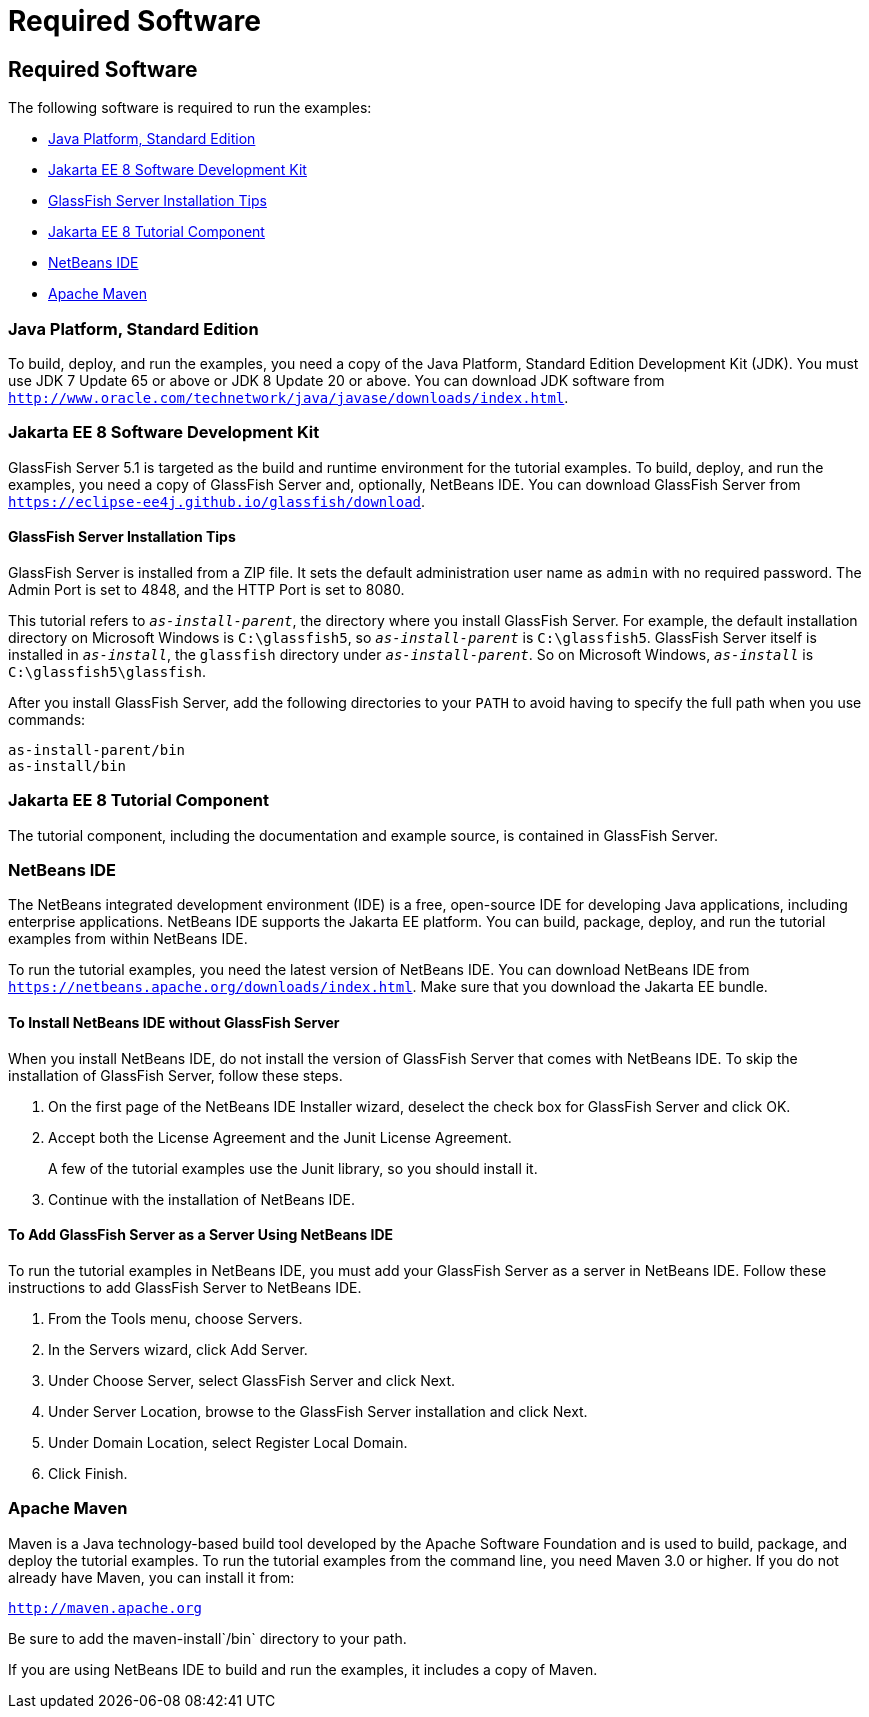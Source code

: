 = Required Software


[[GEXAJ]][[required-software]]

Required Software
-----------------

The following software is required to run the examples:

* link:#java-platform-standard-edition[Java Platform, Standard Edition]
* link:#jakarta-ee-8-software-development-kit[Jakarta EE 8 Software Development Kit]
* link:#sdk-installation-tips[GlassFish Server Installation Tips]
* link:#jakarta-ee-8-tutorial-component[Jakarta EE 8 Tutorial Component]
* link:#netbeans-ide[NetBeans IDE]
* link:#apache-maven[Apache Maven]

[[GEXAE]][[java-platform-standard-edition]]

Java Platform, Standard Edition
~~~~~~~~~~~~~~~~~~~~~~~~~~~~~~~

To build, deploy, and run the examples, you need a copy of the Java
Platform, Standard Edition Development Kit (JDK). You must use JDK 7
Update 65 or above or JDK 8 Update 20 or above. You can download JDK
software from
`http://www.oracle.com/technetwork/java/javase/downloads/index.html`.

[[GEXAB]][[jakarta-ee-8-software-development-kit]]

Jakarta EE 8 Software Development Kit
~~~~~~~~~~~~~~~~~~~~~~~~~~~~~~~~~~~~~

GlassFish Server 5.1 is targeted as the build and
runtime environment for the tutorial examples. To build, deploy, and run
the examples, you need a copy of GlassFish Server and, optionally,
NetBeans IDE. You can download GlassFish Server from
`https://eclipse-ee4j.github.io/glassfish/download`.


[[GEXBC]][[sdk-installation-tips]]

GlassFish Server Installation Tips
^^^^^^^^^^^^^^^^^^^^^^^^^^^^^^^^^^

GlassFish Server is installed from a ZIP file. It sets the
default administration user name as `admin` with no required password.
The Admin Port is set to 4848, and the HTTP Port is set to 8080.

This tutorial refers to `_as-install-parent_`, the directory where you
install GlassFish Server. For example, the default installation
directory on Microsoft Windows is `C:\glassfish5`, so `_as-install-parent_`
is `C:\glassfish5`. GlassFish Server itself is installed in `_as-install_`,
the `glassfish` directory under `_as-install-parent_`. So on Microsoft
Windows, `_as-install_` is `C:\glassfish5\glassfish`.

After you install GlassFish Server, add the following directories to
your `PATH` to avoid having to specify the full path when you use
commands:

[source,oac_no_warn]
----
as-install-parent/bin
as-install/bin
----

[[GEXBA]][[jakarta-ee-8-tutorial-component]]

Jakarta EE 8 Tutorial Component
~~~~~~~~~~~~~~~~~~~~~~~~~~~~~~~

The tutorial component, including the documentation and example source,
is contained in GlassFish Server.

////
Updates to the Jakarta EE Tutorial are published periodically. For
details on obtaining these updates, see
link:usingexamples008.html#GIQWR[Getting the Latest Updates to the
Tutorial].
////

[[GEXAZ]][[netbeans-ide]]

NetBeans IDE
~~~~~~~~~~~~

The NetBeans integrated development environment (IDE) is a free,
open-source IDE for developing Java applications, including enterprise
applications. NetBeans IDE supports the Jakarta EE platform. You can build,
package, deploy, and run the tutorial examples from within NetBeans IDE.

To run the tutorial examples, you need the latest version of NetBeans
IDE. You can download NetBeans IDE from
`https://netbeans.apache.org/downloads/index.html`. Make sure that you download
the Jakarta EE bundle.

[[GJSEQ]][[to-install-netbeans-ide-without-glassfish-server]]

To Install NetBeans IDE without GlassFish Server
^^^^^^^^^^^^^^^^^^^^^^^^^^^^^^^^^^^^^^^^^^^^^^^^

When you install NetBeans IDE, do not install the version of GlassFish
Server that comes with NetBeans IDE. To skip the installation of
GlassFish Server, follow these steps.

1.  On the first page of the NetBeans IDE Installer wizard, deselect the
check box for GlassFish Server and click OK.
2.  Accept both the License Agreement and the Junit License Agreement.
+
A few of the tutorial examples use the Junit library, so you should
install it.
3.  Continue with the installation of NetBeans IDE.

[[GIQZL]][[to-add-glassfish-server-as-a-server-using-netbeans-ide]]

To Add GlassFish Server as a Server Using NetBeans IDE
^^^^^^^^^^^^^^^^^^^^^^^^^^^^^^^^^^^^^^^^^^^^^^^^^^^^^^

To run the tutorial examples in NetBeans IDE, you must add your
GlassFish Server as a server in NetBeans IDE. Follow these instructions
to add GlassFish Server to NetBeans IDE.

1.  From the Tools menu, choose Servers.
2.  In the Servers wizard, click Add Server.
3.  Under Choose Server, select GlassFish Server and click Next.
4.  Under Server Location, browse to the GlassFish Server installation
and click Next.
5.  Under Domain Location, select Register Local Domain.
6.  Click Finish.

[[GEXAA]][[apache-maven]]

Apache Maven
~~~~~~~~~~~~

Maven is a Java technology-based build tool developed by the Apache
Software Foundation and is used to build, package, and deploy the
tutorial examples. To run the tutorial examples from the command line,
you need Maven 3.0 or higher. If you do not already have Maven, you can
install it from:

`http://maven.apache.org`

Be sure to add the maven-install`/bin` directory to your path.

If you are using NetBeans IDE to build and run the examples, it includes
a copy of Maven.
